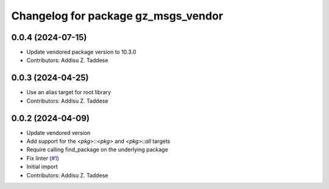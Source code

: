 ^^^^^^^^^^^^^^^^^^^^^^^^^^^^^^^^^^^^
Changelog for package gz_msgs_vendor
^^^^^^^^^^^^^^^^^^^^^^^^^^^^^^^^^^^^

0.0.4 (2024-07-15)
------------------
* Update vendored package version to 10.3.0
* Contributors: Addisu Z. Taddese

0.0.3 (2024-04-25)
------------------
* Use an alias target for root library
* Contributors: Addisu Z. Taddese

0.0.2 (2024-04-09)
------------------
* Update vendored version
* Add support for the `<pkg>::<pkg>` and `<pkg>::all` targets
* Require calling find_package on the underlying package
* Fix linter (`#1 <https://github.com/gazebo-release/gz_msgs_vendor/issues/1>`_)
* Initial import
* Contributors: Addisu Z. Taddese
